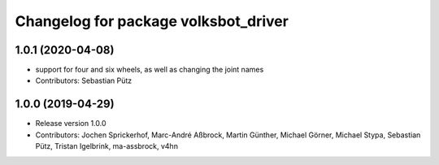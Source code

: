 ^^^^^^^^^^^^^^^^^^^^^^^^^^^^^^^^^^^^^
Changelog for package volksbot_driver
^^^^^^^^^^^^^^^^^^^^^^^^^^^^^^^^^^^^^

1.0.1 (2020-04-08)
------------------
* support for four and six wheels, as well as changing the joint names
* Contributors: Sebastian Pütz

1.0.0 (2019-04-29)
------------------
* Release version 1.0.0
* Contributors: Jochen Sprickerhof, Marc-André Aßbrock, Martin Günther, Michael Görner, Michael Stypa, Sebastian Pütz, Tristan Igelbrink, ma-assbrock, v4hn
